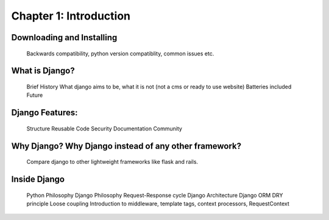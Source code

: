 Chapter 1: Introduction
------------------------

Downloading and Installing
==========================

    Backwards compatibility, python version compatiblity, common issues etc.

What is Django?
===============

    Brief History
    What django aims to be, what it is not (not a cms or ready to use website)
    Batteries included
    Future

Django Features:
================

    Structure
    Reusable Code
    Security
    Documentation
    Community

Why Django? Why Django instead of any other framework?
======================================================

    Compare django to other lightweight frameworks like flask and rails.

Inside Django
=============

    Python Philosophy
    Django Philosophy
    Request-Response cycle
    Django Architecture
    Django ORM
    DRY principle
    Loose coupling
    Introduction to middleware, template tags, context processors, RequestContext

